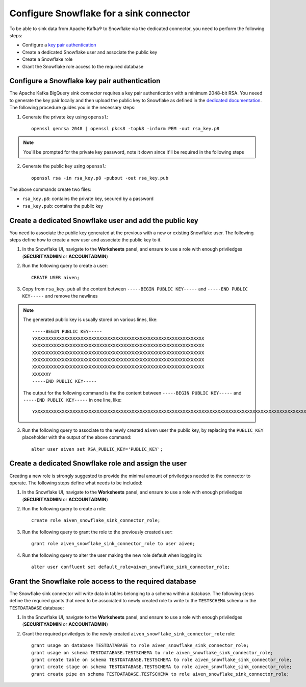 Configure Snowflake for a sink connector
========================================

To be able to sink data from Apache Kafka® to Snowflake via the dedicated connector, you need to perform the following steps:

* Configure a `key pair authentication <https://docs.snowflake.com/en/user-guide/key-pair-auth.html#configuring-key-pair-authentication>`_
* Create a dedicated Snowflake user and associate the public key
* Create a Snowflake role
* Grant the Snowflake role access to the required database

Configure a Snowflake key pair authentication
---------------------------------------------

The Apache Kafka BigQuery sink connector requires a key pair authentication with a minimum 2048-bit RSA. You neeed to generate the key pair locally and then upload the public key to Snowflake as defined in the `dedicated documentation <https://docs.snowflake.com/en/user-guide/key-pair-auth.html#configuring-key-pair-authentication>`_. The following procedure guides you in the necessary steps:

1. Generate the private key using ``openssl``::

    openssl genrsa 2048 | openssl pkcs8 -topk8 -inform PEM -out rsa_key.p8

.. Note::

    You'll be prompted for the private key password, note it down since it'll be required in the following steps

2. Generate the public key using ``openssl``::

    openssl rsa -in rsa_key.p8 -pubout -out rsa_key.pub

The above commands create two files:

* ``rsa_key.p8``: contains the private key, secured by a password
* ``rsa_key.pub``: contains the public key

Create a dedicated Snowflake user and add the public key
--------------------------------------------------------

You need to associate the public key generated at the previous with a new or existing Snowflake user. The following steps define how to create a new user and associate the public key to it.

1. In the Snowflake UI, navigate to the **Worksheets** panel, and ensure to use a role with enough priviledges (**SECURITYADMIN** or **ACCOUNTADMIN**)
2. Run the following query to create a user::

    CREATE USER aiven;

3. Copy from ``rsa_key.pub`` all the content between ``-----BEGIN PUBLIC KEY-----`` and ``-----END PUBLIC KEY-----`` and remove the newlines

.. Note::

    The generated public key is usually stored on various lines, like::

        -----BEGIN PUBLIC KEY-----
        YXXXXXXXXXXXXXXXXXXXXXXXXXXXXXXXXXXXXXXXXXXXXXXXXXXXXXXXXXXXXXXX
        XXXXXXXXXXXXXXXXXXXXXXXXXXXXXXXXXXXXXXXXXXXXXXXXXXXXXXXXXXXXXXXX
        XXXXXXXXXXXXXXXXXXXXXXXXXXXXXXXXXXXXXXXXXXXXXXXXXXXXXXXXXXXXXXXX
        XXXXXXXXXXXXXXXXXXXXXXXXXXXXXXXXXXXXXXXXXXXXXXXXXXXXXXXXXXXXXXXX
        XXXXXXXXXXXXXXXXXXXXXXXXXXXXXXXXXXXXXXXXXXXXXXXXXXXXXXXXXXXXXXXX
        XXXXXXY
        -----END PUBLIC KEY-----
    
    The output for the following command is the the content between ``-----BEGIN PUBLIC KEY-----`` and ``-----END PUBLIC KEY-----`` in one line, like::

         YXXXXXXXXXXXXXXXXXXXXXXXXXXXXXXXXXXXXXXXXXXXXXXXXXXXXXXXXXXXXXXXXXXXXXXXXXXXXXXXXXXXXXXXXXXXXXXXXXXXXXXXXXXXXXXXXXXXXXXXXXXXXXXXXXXXXXXXXXXXXXXXXXXXXXXXXXXXXXXXXXXXXXXXXXXXXXXXXXXXXXXXXXXXXXXXXXXXXXXXXXXXXXXXXXXXXXXXXXXXXXXXXXXXXXXXXXXXXXXXXXXXXXXXXXXXXXXXXXXXXXXXXXXXXXXXXXXXXXXXXXXXXXXXXXXXXXXXXXXXXXXXXXXXXXXXXXXXXXXXXXXXY


3. Run the following query to associate to the newly created ``aiven`` user the public key, by replacing the ``PUBLIC_KEY`` placeholder with the output of the above command::

    alter user aiven set RSA_PUBLIC_KEY='PUBLIC_KEY';

Create a dedicated Snowflake role and assign the user
-----------------------------------------------------

Creating a new role is strongly suggested to provide the minimal amount of priviledges needed to the connector to operate. The following steps define what needs to be included:

1. In the Snowflake UI, navigate to the **Worksheets** panel, and ensure to use a role with enough priviledges (**SECURITYADMIN** or **ACCOUNTADMIN**)

2. Run the following query to create a role::

    create role aiven_snowflake_sink_connector_role;

3. Run the following query to grant the role to the previously created user::

    grant role aiven_snowflake_sink_connector_role to user aiven;

4. Run the following query to alter the user making the new role default when logging in::

    alter user confluent set default_role=aiven_snowflake_sink_connector_role;

Grant the Snowflake role access to the required database
--------------------------------------------------------

The Snowflake sink connector will write data in tables belonging to a schema within a database. The following steps define the required grants that need to be associated to newly created role to write to the ``TESTSCHEMA`` schema in the ``TESTDATABASE`` database:

1. In the Snowflake UI, navigate to the **Worksheets** panel, and ensure to use a role with enough priviledges (**SECURITYADMIN** or **ACCOUNTADMIN**)

2. Grant the required priviledges to the newly created ``aiven_snowflake_sink_connector_role`` role::

    grant usage on database TESTDATABASE to role aiven_snowflake_sink_connector_role;
    grant usage on schema TESTDATABASE.TESTSCHEMA to role aiven_snowflake_sink_connector_role;
    grant create table on schema TESTDATABASE.TESTSCHEMA to role aiven_snowflake_sink_connector_role;
    grant create stage on schema TESTDATABASE.TESTSCHEMA to role aiven_snowflake_sink_connector_role;
    grant create pipe on schema TESTDATABASE.TESTSCHEMA to role aiven_snowflake_sink_connector_role;
